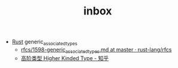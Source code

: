 :PROPERTIES:
:ID:       70a1561c-39e3-4cc5-ab24-2cc432fc4aeb
:END:
#+TITLE: inbox

+ [[id:01CE5AAF-81ED-45AE-9667-930E9F0B04BC][Rust]] generic_associated_types
  + [[https://github.com/rust-lang/rfcs/blob/master/text/1598-generic_associated_types.md][rfcs/1598-generic_associated_types.md at master · rust-lang/rfcs]]
  + [[https://zhuanlan.zhihu.com/p/29021140][高阶类型 Higher Kinded Type - 知乎]]

